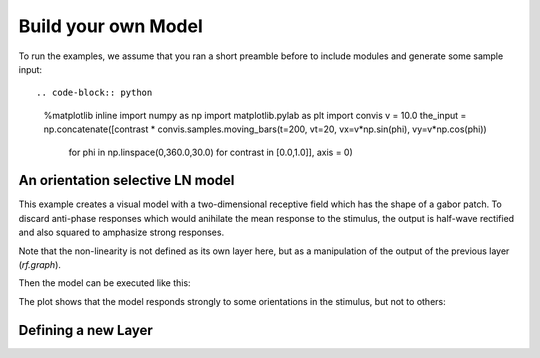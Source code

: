 .. _build-your-own:

Build your own Model
====================

To run the examples, we assume that you ran a short preamble before
to include modules and generate some sample input::

.. code-block:: python
    %matplotlib inline
    import numpy as np
    import matplotlib.pylab as plt
    import convis
    v = 10.0
    the_input = np.concatenate([contrast * convis.samples.moving_bars(t=200, vt=20, vx=v*np.sin(phi), vy=v*np.cos(phi)) 
                                for phi in np.linspace(0,360.0,30.0) for contrast in [0.0,1.0]], axis = 0)


An orientation selective LN model
---------------------------------

This example creates a visual model with a two-dimensional receptive field which has the shape of a gabor patch.
To discard anti-phase responses which would anihilate the mean response to the stimulus, the output is half-wave rectified and also squared to amphasize strong responses.

Note that the non-linearity is not defined as its own layer here, but as a manipulation of the output of the previous layer (`rf.graph`).

.. code-block:: python
    model = convis.models.LN()
    model.conv.set_weight(convis.samples.gabor_kernel(phi=0.0)[None,:,:])

Then the model can be executed like this:

.. code-block:: python
    o = model.run(the_input)

The plot shows that the model responds strongly to some orientations in the stimulus, but not to others:

.. code-block:: python
    plt.plot(o[0][:,10,:],alpha=0.5)


Defining a new Layer
------------------------

